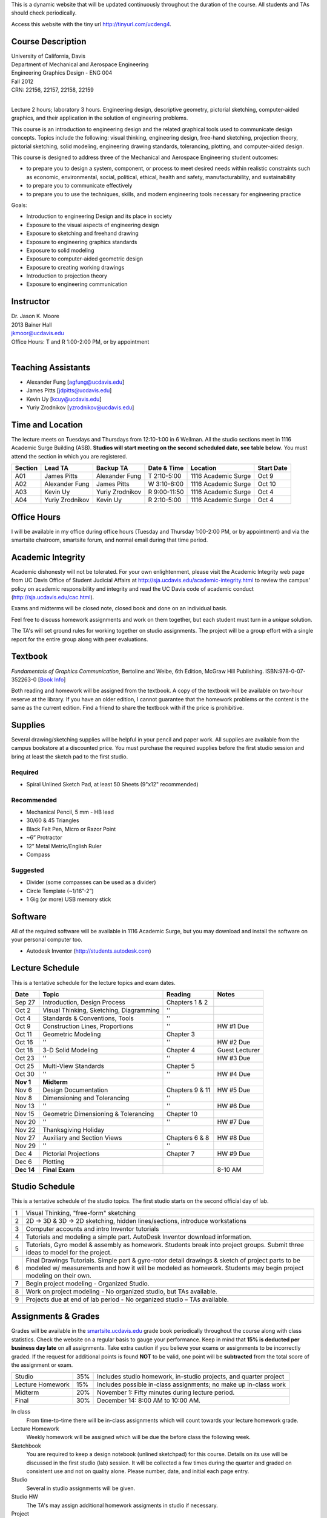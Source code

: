 This is a dynamic website that will be updated continuously throughout the
duration of the course. All students and TAs should check periodically.

Access this website with the tiny url http://tinyurl.com/ucdeng4.

Course Description
==================

| University of California, Davis
| Department of Mechanical and Aerospace Engineering
| Engineering Graphics Design - ENG 004
| Fall 2012
| CRN: 22156, 22157, 22158, 22159
|

Lecture 2 hours; laboratory 3 hours. Engineering design, descriptive geometry,
pictorial sketching, computer-aided graphics, and their application in the
solution of engineering problems.

This course is an introduction to engineering design and the related graphical
tools used to communicate design concepts. Topics include the following: visual
thinking, engineering design, free-hand sketching, projection theory, pictorial
sketching, solid modeling, engineering drawing standards, tolerancing,
plotting, and computer-aided design.

This course is designed to address three of the Mechanical and Aerospace
Engineering student outcomes:

- to prepare you to design a system, component, or process to meet desired
  needs within realistic constraints such as economic, environmental, social,
  political, ethical, health and safety, manufacturability, and sustainability
- to prepare you to communicate effectively
- to prepare you to use the techniques, skills, and modern engineering tools
  necessary for engineering practice

Goals:

- Introduction to engineering Design and its place in society
- Exposure to the visual aspects of engineering design
- Exposure to sketching and freehand drawing
- Exposure to engineering graphics standards
- Exposure to solid modeling
- Exposure to computer-aided geometric design
- Exposure to creating working drawings
- Introduction to projection theory
- Exposure to engineering communication

Instructor
==========

| Dr. Jason K. Moore
| 2013 Bainer Hall
| jkmoor@ucdavis.edu
| Office Hours: T and R 1:00-2:00 PM, or by appointment
|

Teaching Assistants
===================

- Alexander Fung [agfung@ucdavis.edu]
- James Pitts [jdpitts@ucdavis.edu]
- Kevin Uy [kcuy@ucdavis.edu]
- Yuriy Zrodnikov [yzrodnikov@ucdavis.edu]

Time and Location
=================

The lecture meets on Tuesdays and Thursdays from 12:10-1:00 in 6 Wellman. All
the studio sections meet in 1116 Academic Surge Building (ASB). **Studios will
start meeting on the second scheduled date, see table below**. You must attend
the section in which you are registered.

=======  ===============  ===============  ============  ===================  ==========
Section  Lead TA          Backup TA        Date & Time   Location             Start Date
=======  ===============  ===============  ============  ===================  ==========
A01      James Pitts      Alexander Fung   T 2:10-5:00   1116 Academic Surge  Oct 9
A02      Alexander Fung   James Pitts      W 3:10-6:00   1116 Academic Surge  Oct 10
A03      Kevin Uy         Yuriy Zrodnikov  R 9:00-11:50  1116 Academic Surge  Oct 4
A04      Yuriy Zrodnikov  Kevin Uy         R 2:10-5:00   1116 Academic Surge  Oct 4
=======  ===============  ===============  ============  ===================  ==========

Office Hours
============

I will be available in my office during office hours (Tuesday and Thursday
1:00-2:00 PM, or by appointment) and via the smartsite chatroom, smartsite
forum, and normal email during that time period.

Academic Integrity
==================

Academic dishonesty will not be tolerated. For your own enlightenment, please
visit the Academic Integrity web page from UC Davis Office of Student Judicial
Affairs at http://sja.ucdavis.edu/academic-integrity.html to review the campus'
policy on academic responsibility and integrity and read the UC Davis code of
academic conduct (http://sja.ucdavis.edu/cac.html).

Exams and midterms will be closed note, closed book and done on an individual
basis.

Feel free to discuss homework assignments and work on them together, but each
student must turn in a *unique* solution.

The TA's will set ground rules for working together on studio assignments. The
project will be a group effort with a single report for the entire group along
with peer evaluations.

Textbook
========

*Fundamentals of Graphics Communication*, Bertoline and Weibe, 6th Edition,
McGraw Hill Publishing. ISBN:978-0-07-352263-0 [`Book Info
<http://highered.mcgraw-hill.com/sites/0073522635/information_center_view0/>`_]

Both reading and homework will be assigned from the textbook. A copy of the
textbook will be available on two-hour reserve at the library. If you have an
older edition, I cannot guarantee that the homework problems or the content is
the same as the current edition. Find a friend to share the textbook with if
the price is prohibitive.

Supplies
========

Several drawing/sketching supplies will be helpful in your pencil and paper
work. All supplies are available from the campus bookstore at a discounted
price. You must purchase the required supplies before the first studio session
and bring at least the sketch pad to the first studio.

Required
--------

- Spiral Unlined Sketch Pad, at least 50 Sheets (9"x12" recommended)

Recommended
-----------

- Mechanical Pencil, 5 mm - HB lead
- 30/60 & 45 Triangles
- Black Felt Pen, Micro or Razor Point
- ~6” Protractor
- 12” Metal Metric/English Ruler
- Compass

Suggested
---------

- Divider (some compasses can be used as a divider)
- Circle Template (~1/16”-2”)
- 1 Gig (or more) USB memory stick

Software
========

All of the required software will be available in 1116 Academic Surge, but you
may download and install the software on your personal computer too.

- Autodesk Inventor (http://students.autodesk.com)

Lecture Schedule
================

This is a tentative schedule for the lecture topics and exam dates.

==========  =======================================  ===============  =====
Date        Topic                                    Reading          Notes
==========  =======================================  ===============  =====
Sep 27      Introduction, Design Process             Chapters 1 & 2
Oct 2       Visual Thinking, Sketching, Diagramming  ''
Oct 4       Standards & Conventions, Tools           ''
Oct 9       Construction Lines, Proportions          ''               HW #1 Due
Oct 11      Geometric Modeling                       Chapter 3
Oct 16      ''                                       ''               HW #2 Due
Oct 18      3-D Solid Modeling                       Chapter 4        Guest Lecturer
Oct 23      ''                                       ''               HW #3 Due
Oct 25      Multi-View Standards                     Chapter 5
Oct 30      ''                                       ''               HW #4 Due
**Nov 1**   **Midterm**
Nov 6       Design Documentation                     Chapters 9 & 11  HW #5 Due
Nov 8       Dimensioning and Tolerancing             ''
Nov 13      ''                                       ''               HW #6 Due
Nov 15      Geometric Dimensioning & Tolerancing     Chapter 10
Nov 20      ''                                       ''               HW #7 Due
Nov 22      Thanksgiving Holiday
Nov 27      Auxiliary and Section Views              Chapters 6 & 8   HW #8 Due
Nov 29      ''                                       ''
Dec 4       Pictorial Projections                    Chapter 7        HW #9 Due
Dec 6       Plotting
**Dec 14**  **Final Exam**                                            8-10 AM
==========  =======================================  ===============  =====

Studio Schedule
===============

This is a tentative schedule of the studio topics. The first studio starts on
the second official day of lab.

=  =========================================================
1  Visual Thinking, "free-form" sketching
2  2D -> 3D & 3D -> 2D sketching, hidden lines/sections,
   introduce workstations
3  Computer accounts and intro Inventor tutorials
4  Tutorials and modeling a simple part. AutoDesk Inventor
   download information.
5  Tutorials, Gyro model & assembly as homework. Students
   break into project groups. Submit three ideas to model
   for the project.
6  Final Drawings Tutorials. Simple part & gyro-rotor detail
   drawings & sketch of project parts to be modeled w/
   measurements and how it will be modeled as homework. Students
   may begin project modeling on their own.
7  Begin project modeling - Organized Studio.
8  Work on project modeling - No organized studio, but TAs
   available.
9  Projects due at end of lab period - No organized studio –
   TAs available.
=  =========================================================

Assignments & Grades
====================

Grades will be available in the smartsite.ucdavis.edu_ grade book periodically
throughout the course along with class statistics. Check the website on a
regular basis to gauge your performance. Keep in mind that **15% is deducted
per business day late** on all assignments. Take extra caution if you believe
your exams or assignments to be incorrectly graded. If the request for
additional points is found **NOT** to be valid, one point will be
**subtracted** from the total score of the assignment or exam.

================  ===  ==========
Studio            35%  Includes studio homework, in-studio projects, and quarter project
Lecture Homework  15%  Includes possible in-class assignments; no make up in-class work
Midterm           20%  November 1: Fifty minutes during lecture period.
Final             30%  December 14: 8:00 AM to 10:00 AM.
================  ===  ==========

.. _smartsite.ucdavis.edu: http://smartsite.ucdavis.edu

In class
   From time-to-time there will be in-class assignments which will count towards
   your lecture homework grade.
Lecture Homework
   Weekly homework will be assigned which will be due the before class the
   following week.
Sketchbook
   You are required to keep a design notebook (unlined sketchpad) for this course.
   Details on its use will be discussed in the first studio (lab) session. It will
   be collected a few times during the quarter and graded on consistent use and
   not on quality alone. Please number, date, and initial each page entry.
Studio
   Several in studio assignments will be given.
Studio HW
   The TA's may assign additional homework assigments in studio if necessary.
Project
   By the end of the studio sessions a group project will collected. Each group
   will be responsible for modeling and producing production drawings of a
   complex multi-component item. The project will be based on the quality of
   work and peer evaluations of teammates.

Smartsite
=========

We will make heavy use of smartsite for the course. Log in to
smartsite.ucdavis.edu with you Kerberos ID and passphrase then select **ENG 004
A01-A04 FQ 2012** or access the smartsite through this link:

https://smartsite.ucdavis.edu/xsl-portal/site/30860954-0d1c-4974-af70-db38f4ae42c6

We will be using several features in smartsite:

Announcements
   All class announcements will be sent to your UCD email address and be
   collected here. Check this regularly during the class for important
   information.
Assignments
   You will turn in some or all assignments through smartsite. If you have the
   ability to scan or take a clear photograph of your assignments, you can turn
   them in digitally. Otherwise they must be handed in at the beginning of
   class on the due date. Compress all of your files and documents into a
   single zip file with your name and section in the file name and attach it to
   the assignment. All documents must be in PDF form. Use Inventor's Pack and
   Go feature for inventor files.
Chat Room
   Feel free to use the chat room to meet with you peers and group members if
   you can't all be in one physical place. I will be available for chat during
   our scheduled office hours. The TAs may be available during studio sessions
   too.
Course Website
   This displays this website within smartsite.
Email Archive
   All emails sent to the class will be archived here. You may send emails to
   eng4-fall2012@smartsite.ucdavis.edu if you have general questions that all
   of the class may benefit from. **Do not abuse this.** Send personal emails
   to me and the TA's through our UCD email addresses.
Forums
   Feel free to start topics and discussion in the forums. All class
   participants and the instructors will be able to comment.
Gradebook
   You grades and basic stats on your relative performance will be available as
   the course goes along.
Mailtool
   This allows you to send emails to everyone or just the instructors. The same
   rules apply as in the "Email Archive" section.
Resources
   Files, documents, and other resources will be available here for download.

